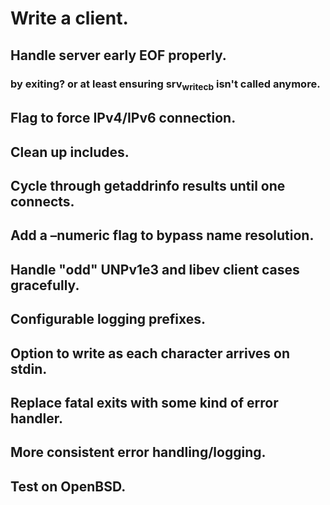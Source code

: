* Write a client.

** Handle server early EOF properly.

*** by exiting? or at least ensuring srv_write_cb isn't called anymore.

** Flag to force IPv4/IPv6 connection.

** Clean up includes.

** Cycle through getaddrinfo results until one connects.

** Add a --numeric flag to bypass name resolution.

** Handle "odd" UNPv1e3 and libev client cases gracefully.

** Configurable logging prefixes.

** Option to write as each character arrives on stdin.

** Replace fatal exits with some kind of error handler.

** More consistent error handling/logging.

** Test on OpenBSD.
